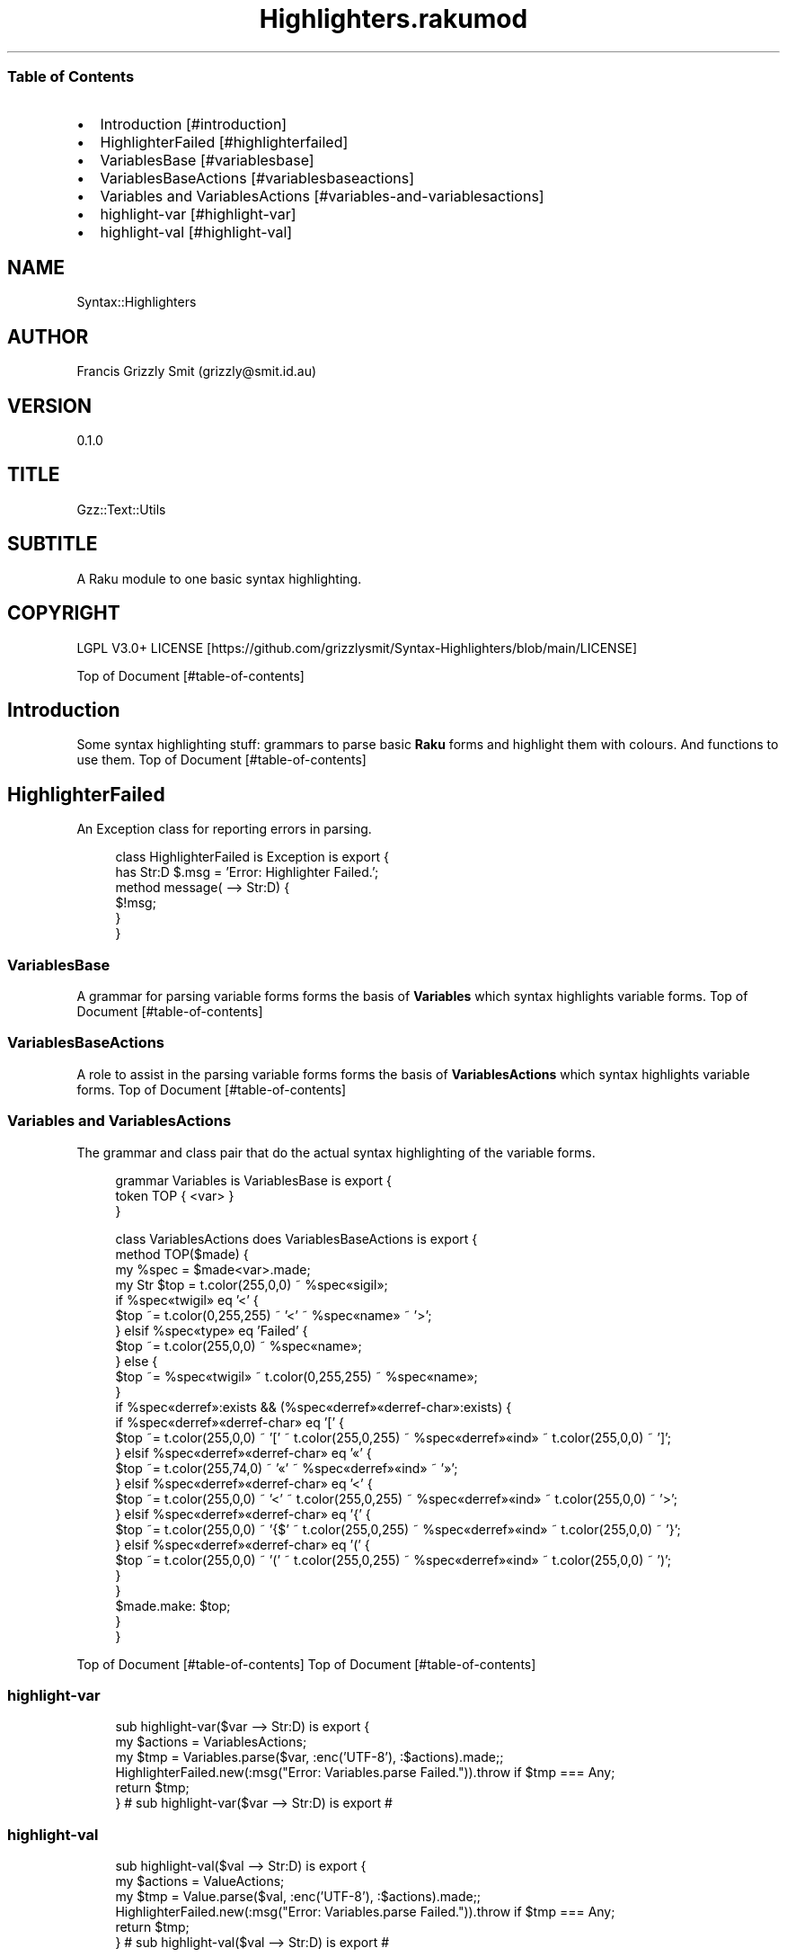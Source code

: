 .pc
.TH Highlighters.rakumod 1 2023-12-06
.SS Table of Contents
.IP \(bu 2m
Introduction [#introduction]
.IP \(bu 2m
HighlighterFailed [#highlighterfailed]
.IP \(bu 2m
VariablesBase [#variablesbase]
.IP \(bu 2m
VariablesBaseActions [#variablesbaseactions]
.IP \(bu 2m
Variables and VariablesActions [#variables-and-variablesactions]
.IP \(bu 2m
highlight\-var [#highlight-var]
.IP \(bu 2m
highlight\-val [#highlight-val]
.SH "NAME"
Syntax::Highlighters 
.SH "AUTHOR"
Francis Grizzly Smit (grizzly@smit\&.id\&.au)
.SH "VERSION"
0\&.1\&.0
.SH "TITLE"
Gzz::Text::Utils
.SH "SUBTITLE"
A Raku module to one basic syntax highlighting\&.
.SH "COPYRIGHT"
LGPL V3\&.0+ LICENSE [https://github.com/grizzlysmit/Syntax-Highlighters/blob/main/LICENSE]

Top of Document [#table-of-contents]
.SH Introduction

Some syntax highlighting stuff: grammars to parse basic \fBRaku\fR forms and highlight them with colours\&. And functions to use them\&.
Top of Document [#table-of-contents]
.SH HighlighterFailed

An Exception class for reporting errors in parsing\&.

.RS 4m
.EX
class HighlighterFailed is Exception is export {
    has Str:D $\&.msg = 'Error: Highlighter Failed\&.';
    method message( \-\-> Str:D) {
        $!msg;
    }
}


.EE
.RE
.SS VariablesBase

A grammar for parsing variable forms forms the basis of \fBVariables\fR which syntax highlights variable forms\&.
Top of Document [#table-of-contents]
.SS VariablesBaseActions

A role to assist in the parsing variable forms forms the basis of \fBVariablesActions\fR which syntax highlights variable forms\&.
Top of Document [#table-of-contents]
.SS Variables and VariablesActions

The grammar and class pair that do the actual syntax highlighting of the variable forms\&.

.RS 4m
.EX
grammar Variables is VariablesBase is export {
    token TOP { <var> }
}

class VariablesActions does VariablesBaseActions is export {
    method TOP($made) {
        my %spec = $made<var>\&.made;
        my Str $top = t\&.color(255,0,0) ~ %spec«sigil»;
        if %spec«twigil» eq '<' {
            $top ~= t\&.color(0,255,255) ~ '<' ~ %spec«name» ~ '>';
        } elsif %spec«type» eq 'Failed' {
            $top ~= t\&.color(255,0,0) ~ %spec«name»;
        } else {
            $top ~= %spec«twigil» ~ t\&.color(0,255,255) ~ %spec«name»;
        }
        if %spec«derref»:exists && (%spec«derref»«derref\-char»:exists) {
            if %spec«derref»«derref\-char» eq '[' {
                $top ~= t\&.color(255,0,0) ~ '[' ~ t\&.color(255,0,255) ~ %spec«derref»«ind» ~ t\&.color(255,0,0) ~ ']';
            } elsif %spec«derref»«derref\-char» eq '«' {
                $top ~= t\&.color(255,74,0) ~ '«' ~ %spec«derref»«ind» ~ '»';
            } elsif %spec«derref»«derref\-char» eq '<' {
                $top ~= t\&.color(255,0,0) ~ '<' ~ t\&.color(255,0,255) ~ %spec«derref»«ind» ~ t\&.color(255,0,0) ~ '>';
            } elsif %spec«derref»«derref\-char» eq '{' {
                $top ~= t\&.color(255,0,0) ~ '{$' ~ t\&.color(255,0,255) ~ %spec«derref»«ind» ~ t\&.color(255,0,0) ~ '}';
            } elsif %spec«derref»«derref\-char» eq '(' {
                $top ~= t\&.color(255,0,0) ~ '(' ~ t\&.color(255,0,255) ~ %spec«derref»«ind» ~ t\&.color(255,0,0) ~ ')';
            }
        }
        $made\&.make: $top;
    }
}


.EE
.RE
.P
Top of Document [#table-of-contents]
Top of Document [#table-of-contents]
.SS highlight\-var

.RS 4m
.EX
sub highlight\-var($var \-\-> Str:D) is export {
    my $actions = VariablesActions;
    my $tmp = Variables\&.parse($var, :enc('UTF\-8'), :$actions)\&.made;;
    HighlighterFailed\&.new(:msg("Error: Variables\&.parse Failed\&."))\&.throw if $tmp === Any;
    return $tmp;
} # sub highlight\-var($var \-\-> Str:D) is export #


.EE
.RE
.SS highlight\-val

.RS 4m
.EX
sub highlight\-val($val \-\-> Str:D) is export {
    my $actions = ValueActions;
    my $tmp = Value\&.parse($val, :enc('UTF\-8'), :$actions)\&.made;;
    HighlighterFailed\&.new(:msg("Error: Variables\&.parse Failed\&."))\&.throw if $tmp === Any;
    return $tmp;
} # sub highlight\-val($val \-\-> Str:D) is export #


.EE
.RE
.P
Top of Document [#table-of-contents]
